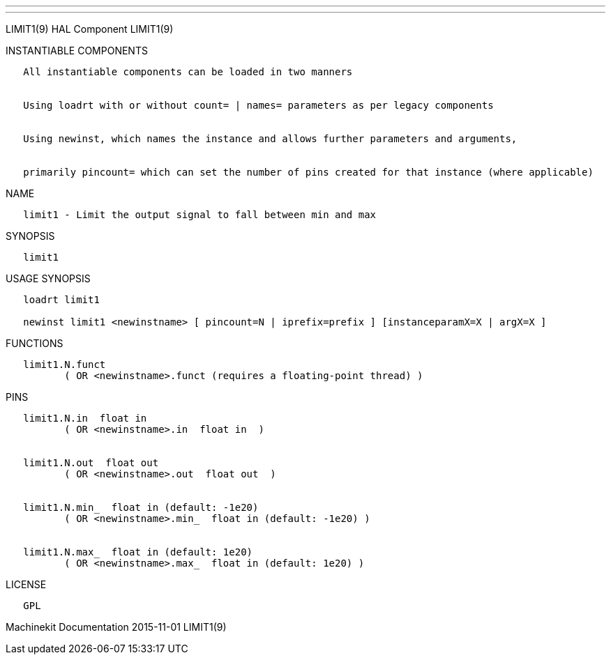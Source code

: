 ---
---

:skip-front-matter:
LIMIT1(9) HAL Component LIMIT1(9)

INSTANTIABLE COMPONENTS

----------------------------------------------------------------------------------------------------
   All instantiable components can be loaded in two manners


   Using loadrt with or without count= | names= parameters as per legacy components


   Using newinst, which names the instance and allows further parameters and arguments,


   primarily pincount= which can set the number of pins created for that instance (where applicable)
----------------------------------------------------------------------------------------------------

NAME

---------------------------------------------------------------
   limit1 - Limit the output signal to fall between min and max
---------------------------------------------------------------

SYNOPSIS

---------
   limit1
---------

USAGE SYNOPSIS

--------------------------------------------------------------------------------------------
   loadrt limit1

   newinst limit1 <newinstname> [ pincount=N | iprefix=prefix ] [instanceparamX=X | argX=X ]
--------------------------------------------------------------------------------------------

FUNCTIONS

-----------------------------------------------------------------------
   limit1.N.funct
          ( OR <newinstname>.funct (requires a floating-point thread) )
-----------------------------------------------------------------------

PINS

--------------------------------------------------------------
   limit1.N.in  float in
          ( OR <newinstname>.in  float in  )


   limit1.N.out  float out
          ( OR <newinstname>.out  float out  )


   limit1.N.min_  float in (default: -1e20)
          ( OR <newinstname>.min_  float in (default: -1e20) )


   limit1.N.max_  float in (default: 1e20)
          ( OR <newinstname>.max_  float in (default: 1e20) )
--------------------------------------------------------------

LICENSE

------
   GPL
------

Machinekit Documentation 2015-11-01 LIMIT1(9)

